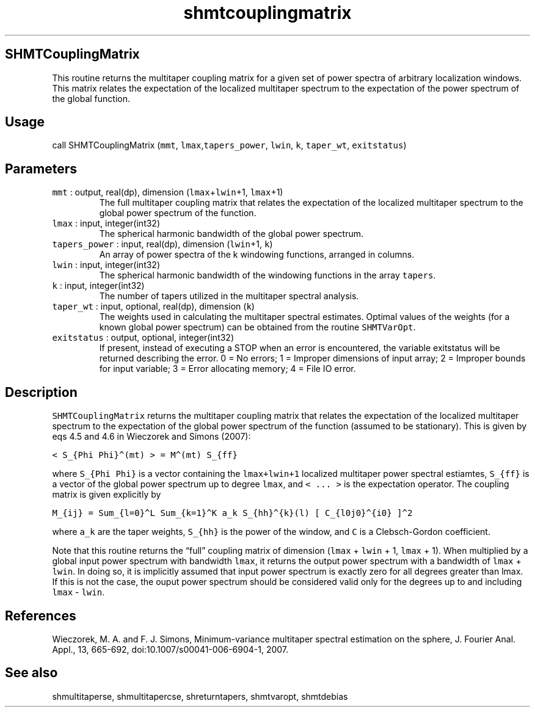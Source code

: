 .\" Automatically generated by Pandoc 2.19.2
.\"
.\" Define V font for inline verbatim, using C font in formats
.\" that render this, and otherwise B font.
.ie "\f[CB]x\f[]"x" \{\
. ftr V B
. ftr VI BI
. ftr VB B
. ftr VBI BI
.\}
.el \{\
. ftr V CR
. ftr VI CI
. ftr VB CB
. ftr VBI CBI
.\}
.TH "shmtcouplingmatrix" "1" "2021-02-15" "Fortran 95" "SHTOOLS 4.10"
.hy
.SH SHMTCouplingMatrix
.PP
This routine returns the multitaper coupling matrix for a given set of
power spectra of arbitrary localization windows.
This matrix relates the expectation of the localized multitaper spectrum
to the expectation of the power spectrum of the global function.
.SH Usage
.PP
call SHMTCouplingMatrix (\f[V]mmt\f[R],
\f[V]lmax\f[R],\f[V]tapers_power\f[R], \f[V]lwin\f[R], \f[V]k\f[R],
\f[V]taper_wt\f[R], \f[V]exitstatus\f[R])
.SH Parameters
.TP
\f[V]mmt\f[R] : output, real(dp), dimension (\f[V]lmax\f[R]+\f[V]lwin\f[R]+1, \f[V]lmax\f[R]+1)
The full multitaper coupling matrix that relates the expectation of the
localized multitaper spectrum to the global power spectrum of the
function.
.TP
\f[V]lmax\f[R] : input, integer(int32)
The spherical harmonic bandwidth of the global power spectrum.
.TP
\f[V]tapers_power\f[R] : input, real(dp), dimension (\f[V]lwin\f[R]+1, \f[V]k\f[R])
An array of power spectra of the k windowing functions, arranged in
columns.
.TP
\f[V]lwin\f[R] : input, integer(int32)
The spherical harmonic bandwidth of the windowing functions in the array
\f[V]tapers\f[R].
.TP
\f[V]k\f[R] : input, integer(int32)
The number of tapers utilized in the multitaper spectral analysis.
.TP
\f[V]taper_wt\f[R] : input, optional, real(dp), dimension (\f[V]k\f[R])
The weights used in calculating the multitaper spectral estimates.
Optimal values of the weights (for a known global power spectrum) can be
obtained from the routine \f[V]SHMTVarOpt\f[R].
.TP
\f[V]exitstatus\f[R] : output, optional, integer(int32)
If present, instead of executing a STOP when an error is encountered,
the variable exitstatus will be returned describing the error.
0 = No errors; 1 = Improper dimensions of input array; 2 = Improper
bounds for input variable; 3 = Error allocating memory; 4 = File IO
error.
.SH Description
.PP
\f[V]SHMTCouplingMatrix\f[R] returns the multitaper coupling matrix that
relates the expectation of the localized multitaper spectrum to the
expectation of the global power spectrum of the function (assumed to be
stationary).
This is given by eqs 4.5 and 4.6 in Wieczorek and Simons (2007):
.PP
\f[V]< S_{Phi Phi}\[ha](mt) > = M\[ha](mt) S_{ff}\f[R]
.PP
where \f[V]S_{Phi Phi}\f[R] is a vector containing the
\f[V]lmax+lwin+1\f[R] localized multitaper power spectral estiamtes,
\f[V]S_{ff}\f[R] is a vector of the global power spectrum up to degree
\f[V]lmax\f[R], and \f[V]< ... >\f[R] is the expectation operator.
The coupling matrix is given explicitly by
.PP
\f[V]M_{ij} = Sum_{l=0}\[ha]L Sum_{k=1}\[ha]K a_k S_{hh}\[ha]{k}(l) [ C_{l0j0}\[ha]{i0} ]\[ha]2\f[R]
.PP
where \f[V]a_k\f[R] are the taper weights, \f[V]S_{hh}\f[R] is the power
of the window, and \f[V]C\f[R] is a Clebsch-Gordon coefficient.
.PP
Note that this routine returns the \[lq]full\[rq] coupling matrix of
dimension (\f[V]lmax\f[R] + \f[V]lwin\f[R] + 1, \f[V]lmax\f[R] + 1).
When multiplied by a global input power spectrum with bandwidth
\f[V]lmax\f[R], it returns the output power spectrum with a bandwidth of
\f[V]lmax\f[R] + \f[V]lwin\f[R].
In doing so, it is implicitly assumed that input power spectrum is
exactly zero for all degrees greater than lmax.
If this is not the case, the ouput power spectrum should be considered
valid only for the degrees up to and including \f[V]lmax\f[R] -
\f[V]lwin\f[R].
.SH References
.PP
Wieczorek, M.
A.
and F.
J.
Simons, Minimum-variance multitaper spectral estimation on the sphere,
J.
Fourier Anal.
Appl., 13, 665-692, doi:10.1007/s00041-006-6904-1, 2007.
.SH See also
.PP
shmultitaperse, shmultitapercse, shreturntapers, shmtvaropt, shmtdebias
